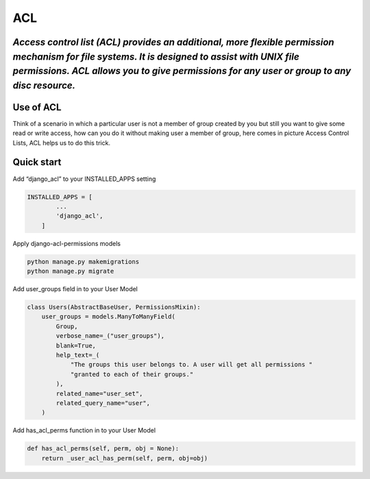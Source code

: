 =====
ACL
=====

*Access control list (ACL) provides an additional, more flexible permission mechanism for file systems. It is designed to assist with UNIX file permissions. ACL allows you to give permissions for any user or group to any disc resource.*
--------------------------------------------------------------------------------------------------------------------------------------------------------------------------------------------------------------------------------------------

Use of ACL
----------

Think of a scenario in which a particular user is not a member of group
created by you but still you want to give some read or write access, how
can you do it without making user a member of group, here comes in
picture Access Control Lists, ACL helps us to do this trick.

Quick start
-----------

Add “django_acl” to your INSTALLED_APPS setting

.. code:: sh

   INSTALLED_APPS = [
           ...
           'django_acl',
       ]

Apply django-acl-permissions models

.. code:: sh

       python manage.py makemigrations
       python manage.py migrate

Add user_groups field in to your User Model

.. code:: sh

       class Users(AbstractBaseUser, PermissionsMixin):
           user_groups = models.ManyToManyField(
               Group,
               verbose_name=_("user_groups"),
               blank=True,
               help_text=_(
                   "The groups this user belongs to. A user will get all permissions "
                   "granted to each of their groups."
               ),
               related_name="user_set",
               related_query_name="user",
           )

Add has_acl_perms function in to your User Model

.. code:: sh

       def has_acl_perms(self, perm, obj = None):
           return _user_acl_has_perm(self, perm, obj=obj)



